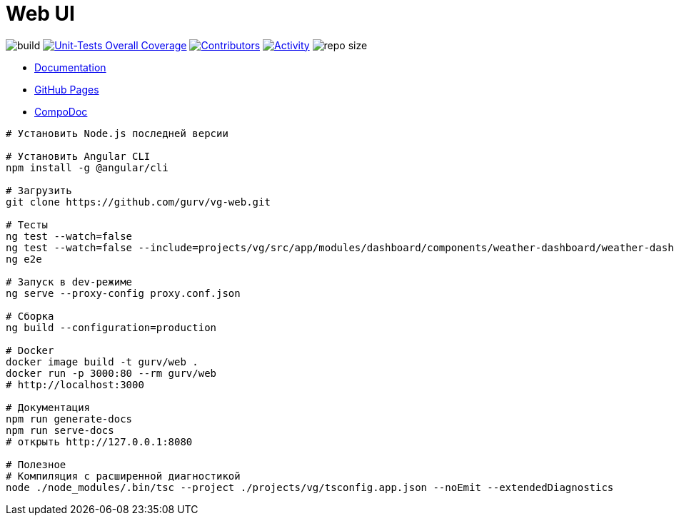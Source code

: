 = Web UI

image:https://github.com/gurv/vg-web/workflows/GitHub%20CI/badge.svg[build]
// TODO >= 80%
// image:https://sonarcloud.io/api/project_badges/measure?project=io.github.gurv:vg-web&metric=alert_status[Sonarcloud Status,link=https://sonarcloud.io/dashboard?id=io.github.gurv%3Avg-web]
image:https://sonarcloud.io/api/project_badges/measure?project=io.github.gurv:vg-web&metric=coverage[Unit-Tests Overall Coverage,link=https://sonarcloud.io/dashboard?id=io.github.gurv%3vg-web]
image:https://img.shields.io/github/contributors/gurv/vg-web.svg[Contributors,link=https://github.com/gurv/vg-web/graphs/contributors]
image:https://img.shields.io/github/commit-activity/m/gurv/vg-web.svg[Activity,link=https://github.com/gurv/vg-web/pulse]
image:https://img.shields.io/github/repo-size/gurv/vg-web.svg[repo size]

* https://gurv.github.io/vg-doc/index.html[Documentation]

// TODO https://github.com/stackblitz/core/issues/220
//* https://stackblitz.com/github/gurv/vg-web[StackBlitz]

* https://gurv.github.io/vg-web/#/auth[GitHub Pages]

* https://compodoc.app/[CompoDoc]

```
# Установить Node.js последней версии

# Установить Angular CLI
npm install -g @angular/cli

# Загрузить
git clone https://github.com/gurv/vg-web.git

# Тесты
ng test --watch=false
ng test --watch=false --include=projects/vg/src/app/modules/dashboard/components/weather-dashboard/weather-dashboard.component.spec.ts
ng e2e

# Запуск в dev-режиме
ng serve --proxy-config proxy.conf.json

# Сборка
ng build --configuration=production

# Docker
docker image build -t gurv/web .
docker run -p 3000:80 --rm gurv/web
# http://localhost:3000

# Документация
npm run generate-docs
npm run serve-docs
# открыть http://127.0.0.1:8080

# Полезное
# Компиляция с расширенной диагностикой
node ./node_modules/.bin/tsc --project ./projects/vg/tsconfig.app.json --noEmit --extendedDiagnostics
```

